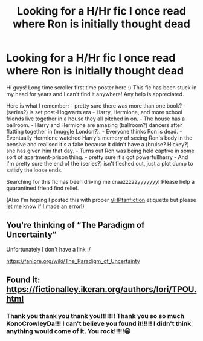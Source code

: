 #+TITLE: Looking for a H/Hr fic I once read where Ron is initially thought dead

* Looking for a H/Hr fic I once read where Ron is initially thought dead
:PROPERTIES:
:Author: Dorinka123
:Score: 1
:DateUnix: 1585480279.0
:DateShort: 2020-Mar-29
:FlairText: What's That Fic?
:END:
Hi guys! Long time scroller first time poster here :) This fic has been stuck in my head for years and I can't find it anywhere! Any help is appreciated.

Here is what I remember: - pretty sure there was more than one book? - (series?) is set post-Hogwarts era - Harry, Hermione, and more school friends live together in a house they all pitched in on. - The house has a ballroom. - Harry and Hermione are amazing (ballroom?) dancers after flatting together in (muggle London?). - Everyone thinks Ron is dead. - Eventually Hermione watched Harry's memory of seeing Ron's body in the pensive and realised it's a fake because it didn't have a (bruise? Hickey?) she has given him that day. - Turns out Ron was being held captive in some sort of apartment-prison thing. - pretty sure it's got powerful!harry - And I'm pretty sure the end of the (series?) isn't fleshed out, just a plot dump to satisfy the loose ends.

Searching for this fic has been driving me craazzzzzyyyyyyy! Please help a quarantined friend find relief.

(Also I'm hoping I posted this with proper [[/r/HPfanfiction][r/HPfanfiction]] etiquette but please let me know if I made an error!)


** You're thinking of “The Paradigm of Uncertainty”

Unfortunately I don't have a link :/

[[https://fanlore.org/wiki/The_Paradigm_of_Uncertainty]]
:PROPERTIES:
:Author: Daarkkk
:Score: 2
:DateUnix: 1585480730.0
:DateShort: 2020-Mar-29
:END:


** Found it: [[https://fictionalley.ikeran.org/authors/lori/TPOU.html]]
:PROPERTIES:
:Author: KonoCrowleyDa
:Score: 2
:DateUnix: 1585485707.0
:DateShort: 2020-Mar-29
:END:

*** Thank you thank you thank you!!!!!!! Thank you so so much KonoCrowleyDa!!! I can't believe you found it!!!!! I didn't think anything would come of it. You rock!!!!!😁
:PROPERTIES:
:Author: Dorinka123
:Score: 1
:DateUnix: 1585519425.0
:DateShort: 2020-Mar-30
:END:
